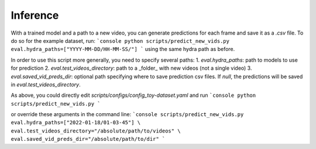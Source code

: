 ###################
Inference
###################

With a trained model and a path to a new video, you can generate predictions for each frame and
save it as a `.csv` file.
To do so for the example dataset, run:
```console
python scripts/predict_new_vids.py eval.hydra_paths=["YYYY-MM-DD/HH-MM-SS/"]
```
using the same hydra path as before.

In order to use this script more generally, you need to specify several paths:
1. `eval.hydra_paths`: path to models to use for prediction
2. `eval.test_videos_directory`: path to a _folder_ with new videos (not a single video)
3. `eval.saved_vid_preds_dir`: optional path specifying where to save prediction csv files. If `null`, the predictions will be saved in `eval.test_videos_directory`.

As above, you could directly edit `scripts/configs/config_toy-dataset.yaml` and run
```console
python scripts/predict_new_vids.py
```

or override these arguments in the command line:
```console
scripts/predict_new_vids.py eval.hydra_paths=["2022-01-18/01-03-45"] \
eval.test_videos_directory="/absolute/path/to/videos" \
eval.saved_vid_preds_dir="/absolute/path/to/dir"
```
